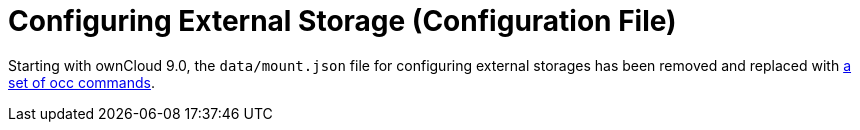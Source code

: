 = Configuring External Storage (Configuration File)

Starting with ownCloud 9.0, the `data/mount.json` file for configuring external storages has
been removed and replaced with xref:configuration/server/occ_command#files-external[a set of occ commands].
